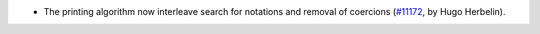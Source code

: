 - The printing algorithm now interleave search for notations and removal of coercions
  (`#11172 <https://github.com/coq/coq/pull/11172>`_, by Hugo Herbelin).

